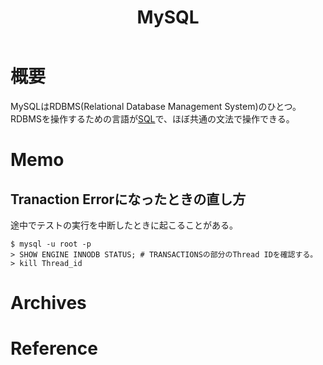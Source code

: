 :PROPERTIES:
:ID:       7dab097c-60ba-43b9-949f-c58bf3151aa8
:END:
#+title: MySQL
* 概要
MySQLはRDBMS(Relational Database Management System)のひとつ。RDBMSを操作するための言語が[[id:8b69b8d4-1612-4dc5-8412-96b431fdd101][SQL]]で、ほぼ共通の文法で操作できる。
* Memo
** Tranaction Errorになったときの直し方
途中でテストの実行を中断したときに起こることがある。
#+begin_src shell
$ mysql -u root -p
> SHOW ENGINE INNODB STATUS; # TRANSACTIONSの部分のThread IDを確認する。
> kill Thread_id
#+end_src
* Archives
* Reference
